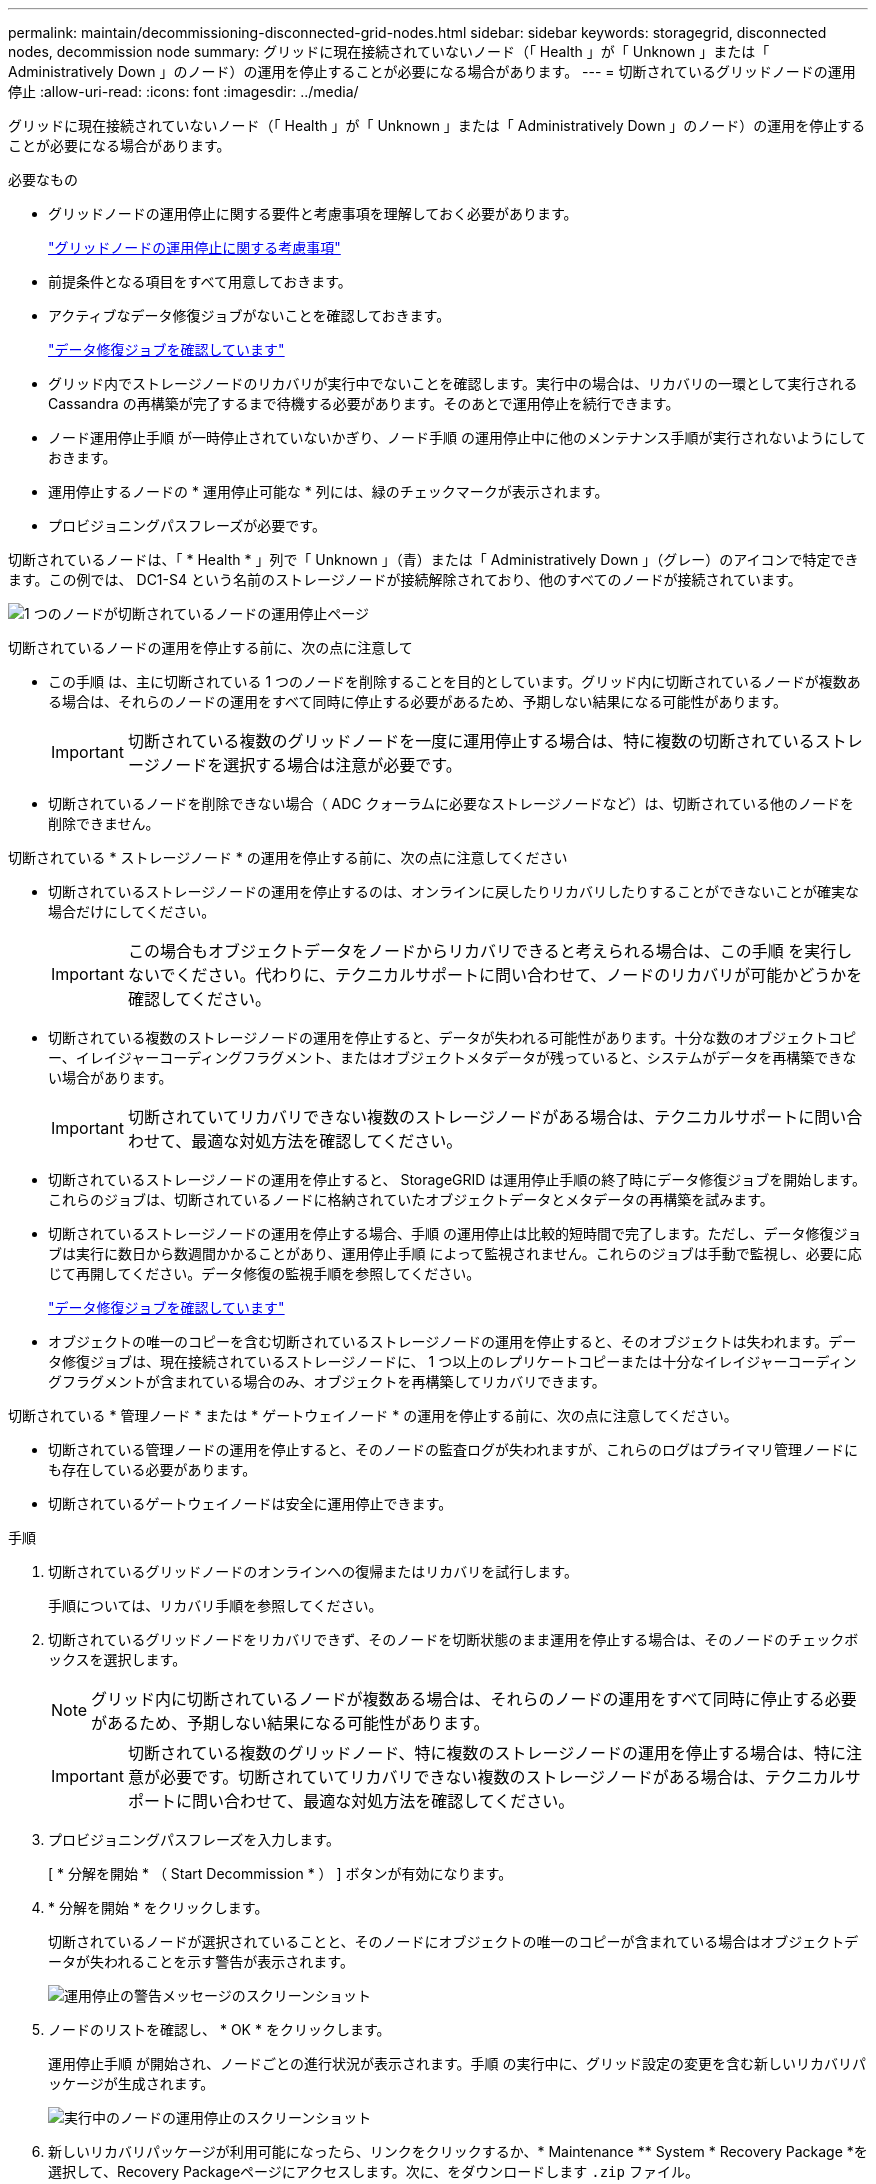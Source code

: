 ---
permalink: maintain/decommissioning-disconnected-grid-nodes.html 
sidebar: sidebar 
keywords: storagegrid, disconnected nodes, decommission node 
summary: グリッドに現在接続されていないノード（「 Health 」が「 Unknown 」または「 Administratively Down 」のノード）の運用を停止することが必要になる場合があります。 
---
= 切断されているグリッドノードの運用停止
:allow-uri-read: 
:icons: font
:imagesdir: ../media/


[role="lead"]
グリッドに現在接続されていないノード（「 Health 」が「 Unknown 」または「 Administratively Down 」のノード）の運用を停止することが必要になる場合があります。

.必要なもの
* グリッドノードの運用停止に関する要件と考慮事項を理解しておく必要があります。
+
link:considerations-for-decommissioning-grid-nodes.html["グリッドノードの運用停止に関する考慮事項"]

* 前提条件となる項目をすべて用意しておきます。
* アクティブなデータ修復ジョブがないことを確認しておきます。
+
link:checking-data-repair-jobs.html["データ修復ジョブを確認しています"]

* グリッド内でストレージノードのリカバリが実行中でないことを確認します。実行中の場合は、リカバリの一環として実行される Cassandra の再構築が完了するまで待機する必要があります。そのあとで運用停止を続行できます。
* ノード運用停止手順 が一時停止されていないかぎり、ノード手順 の運用停止中に他のメンテナンス手順が実行されないようにしておきます。
* 運用停止するノードの * 運用停止可能な * 列には、緑のチェックマークが表示されます。
* プロビジョニングパスフレーズが必要です。


切断されているノードは、「 * Health * 」列で「 Unknown 」（青）または「 Administratively Down 」（グレー）のアイコンで特定できます。この例では、 DC1-S4 という名前のストレージノードが接続解除されており、他のすべてのノードが接続されています。

image::../media/decommission_nodes_page_one_disconnected.png[1 つのノードが切断されているノードの運用停止ページ]

切断されているノードの運用を停止する前に、次の点に注意して

* この手順 は、主に切断されている 1 つのノードを削除することを目的としています。グリッド内に切断されているノードが複数ある場合は、それらのノードの運用をすべて同時に停止する必要があるため、予期しない結果になる可能性があります。
+

IMPORTANT: 切断されている複数のグリッドノードを一度に運用停止する場合は、特に複数の切断されているストレージノードを選択する場合は注意が必要です。

* 切断されているノードを削除できない場合（ ADC クォーラムに必要なストレージノードなど）は、切断されている他のノードを削除できません。


切断されている * ストレージノード * の運用を停止する前に、次の点に注意してください

* 切断されているストレージノードの運用を停止するのは、オンラインに戻したりリカバリしたりすることができないことが確実な場合だけにしてください。
+

IMPORTANT: この場合もオブジェクトデータをノードからリカバリできると考えられる場合は、この手順 を実行しないでください。代わりに、テクニカルサポートに問い合わせて、ノードのリカバリが可能かどうかを確認してください。

* 切断されている複数のストレージノードの運用を停止すると、データが失われる可能性があります。十分な数のオブジェクトコピー、イレイジャーコーディングフラグメント、またはオブジェクトメタデータが残っていると、システムがデータを再構築できない場合があります。
+

IMPORTANT: 切断されていてリカバリできない複数のストレージノードがある場合は、テクニカルサポートに問い合わせて、最適な対処方法を確認してください。

* 切断されているストレージノードの運用を停止すると、 StorageGRID は運用停止手順の終了時にデータ修復ジョブを開始します。これらのジョブは、切断されているノードに格納されていたオブジェクトデータとメタデータの再構築を試みます。
* 切断されているストレージノードの運用を停止する場合、手順 の運用停止は比較的短時間で完了します。ただし、データ修復ジョブは実行に数日から数週間かかることがあり、運用停止手順 によって監視されません。これらのジョブは手動で監視し、必要に応じて再開してください。データ修復の監視手順を参照してください。
+
link:checking-data-repair-jobs.html["データ修復ジョブを確認しています"]

* オブジェクトの唯一のコピーを含む切断されているストレージノードの運用を停止すると、そのオブジェクトは失われます。データ修復ジョブは、現在接続されているストレージノードに、 1 つ以上のレプリケートコピーまたは十分なイレイジャーコーディングフラグメントが含まれている場合のみ、オブジェクトを再構築してリカバリできます。


切断されている * 管理ノード * または * ゲートウェイノード * の運用を停止する前に、次の点に注意してください。

* 切断されている管理ノードの運用を停止すると、そのノードの監査ログが失われますが、これらのログはプライマリ管理ノードにも存在している必要があります。
* 切断されているゲートウェイノードは安全に運用停止できます。


.手順
. 切断されているグリッドノードのオンラインへの復帰またはリカバリを試行します。
+
手順については、リカバリ手順を参照してください。

. 切断されているグリッドノードをリカバリできず、そのノードを切断状態のまま運用を停止する場合は、そのノードのチェックボックスを選択します。
+

NOTE: グリッド内に切断されているノードが複数ある場合は、それらのノードの運用をすべて同時に停止する必要があるため、予期しない結果になる可能性があります。

+

IMPORTANT: 切断されている複数のグリッドノード、特に複数のストレージノードの運用を停止する場合は、特に注意が必要です。切断されていてリカバリできない複数のストレージノードがある場合は、テクニカルサポートに問い合わせて、最適な対処方法を確認してください。

. プロビジョニングパスフレーズを入力します。
+
[ * 分解を開始 * （ Start Decommission * ） ] ボタンが有効になります。

. * 分解を開始 * をクリックします。
+
切断されているノードが選択されていることと、そのノードにオブジェクトの唯一のコピーが含まれている場合はオブジェクトデータが失われることを示す警告が表示されます。

+
image::../media/decommission_warning.gif[運用停止の警告メッセージのスクリーンショット]

. ノードのリストを確認し、 * OK * をクリックします。
+
運用停止手順 が開始され、ノードごとの進行状況が表示されます。手順 の実行中に、グリッド設定の変更を含む新しいリカバリパッケージが生成されます。

+
image::../media/decommission_nodes_procedure_in_progress_disconnected.png[実行中のノードの運用停止のスクリーンショット]

. 新しいリカバリパッケージが利用可能になったら、リンクをクリックするか、* Maintenance ** System * Recovery Package *を選択して、Recovery Packageページにアクセスします。次に、をダウンロードします `.zip` ファイル。
+
リカバリパッケージのダウンロード手順を参照してください。

+

NOTE: 手順 の運用停止中に問題が発生した場合にグリッドをリカバリできるよう、できるだけ早くリカバリパッケージをダウンロードしてください。

+

IMPORTANT: リカバリパッケージファイルには StorageGRID システムからデータを取得するための暗号キーとパスワードが含まれているため、安全に保管する必要があります。

. 運用停止ページを定期的に監視して、選択したすべてのノードの運用が正常に停止されることを確認してください。
+
ストレージノードの運用停止には、数日から数週間かかることがあります。すべてのタスクが完了すると、成功メッセージとともにノード選択リストが再表示されます。切断されているストレージノードの運用を停止した場合は、修復ジョブが開始されたことを示す情報メッセージが表示されます。

+
image::../media/decommission_nodes_data_repair.png[修復ジョブが開始されたことを示すスクリーンショット]

. 運用停止手順 の一環としてノードが自動的にシャットダウンされたら、運用停止したノードに関連付けられている残りの仮想マシンやその他のリソースをすべて削除します。
+

IMPORTANT: この手順は、ノードが自動的にシャットダウンするまでは実行しないでください。

. ストレージノードの運用を停止している場合は、運用停止プロセス中に自動的に開始されるデータ修復ジョブのステータスを監視します。
+
.. Support *>* Tools *>* Grid Topology *を選択します。
.. グリッドトポロジツリーの上部にある「* StorageGRID deployment」を選択します。
.. 概要タブで、ILMアクティビティセクションを探します。
.. 次の属性を組み合わせて、レプリケートデータの修復が完了したかどうかを可能なかぎり判別します。
+

NOTE: Cassandra に不整合が生じている可能性があり、また、失敗した修復は追跡されません。

+
*** * Repairs Attempted （ XRPA ） * ：レプリケートデータの修復の進行状況を追跡します。この属性は、ストレージノードがハイリスクオブジェクトの修復を試みるたびに値が増分します。この属性の値が現在のスキャン期間（ * Scan Period - - Estimated * 属性で指定）よりも長い期間にわたって上昇しない場合、 ILM スキャンはすべてのノードで修復が必要なハイリスクオブジェクトを検出していません。
+

NOTE: ハイリスクオブジェクトとは、完全に失われる危険があるオブジェクトです。ILM 設定を満たしていないオブジェクトは含まれません。

*** * スキャン期間 - 推定（ XSCM ） * ：この属性を使用して、以前に取り込まれたオブジェクトにポリシー変更が適用されるタイミングを見積もります。「 * Repairs Attempted * 」属性が現在のスキャン期間よりも長くなっていない場合は、複製修復が実行されている可能性があります。スキャン期間は変わる可能性があるので注意してください。* Scan Period - - Estimated （ XSCM ） * 属性は、グリッド全体の環境 を示します。これは、すべてのノードのスキャン期間の最大値です。グリッドの * Scan Period - - Estimated * 属性履歴を照会して、適切な期間を判断できます。


.. 修復を追跡または再開するには、次のコマンドを使用します。
+
*** を使用します `repair-data show-ec-repair-status` イレイジャーコーディングデータの修復を追跡するコマンド。
*** を使用します `repair-data start-ec-node-repair` コマンドにを指定します `--repair-id` 失敗した修復を再開するオプションです。データ修復ジョブの確認手順を参照してください。




. 修復ジョブがすべて正常に完了するまで、引き続きECデータの修復のステータスを追跡します。
+
切断されているノードが運用停止され、すべてのデータ修復ジョブが完了したら、必要に応じて、接続されているグリッドノードの運用を停止できます。



手順 の運用停止が完了したら、次の手順を実行します。

* 運用停止したグリッドノードのドライブを確実に消去します。市販のデータ消去ツールまたはデータ消去サービスを使用して、ドライブからデータを完全かつ安全に削除します。
* アプライアンスノードの運用を停止し、ノード暗号化を使用してアプライアンスのデータが保護されていた場合は、 StorageGRID アプライアンスインストーラを使用してキー管理サーバ設定（ Clear KMS ）をクリアします。アプライアンスを別のグリッドに追加する場合は、 KMS の設定をクリアする必要があります。
+
link:../sg100-1000/index.html["SG100 SG1000サービスアプライアンス"]

+
link:../sg5600/index.html["SG5600 ストレージアプライアンス"]

+
link:../sg5700/index.html["SG5700 ストレージアプライアンス"]

+
link:../sg6000/index.html["SG6000 ストレージアプライアンス"]



.関連情報
link:grid-node-recovery-procedures.html["グリッドノードのリカバリ手順"]

link:downloading-recovery-package.html["リカバリパッケージをダウンロードしています"]

link:checking-data-repair-jobs.html["データ修復ジョブを確認しています"]
